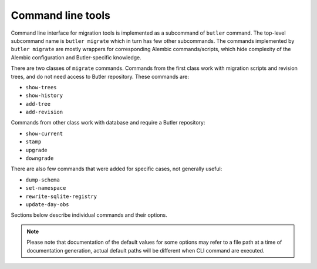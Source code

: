 ##################
Command line tools
##################

Command line interface for migration tools is implemented as a subcommand of ``butler`` command.
The top-level subcommand name is ``butler migrate`` which in turn has few other subcommands.
The commands implemented by ``butler migrate`` are mostly wrappers for corresponding Alembic commands/scripts, which hide complexity of the Alembic configuration and Butler-specific knowledge.


There are two classes of ``migrate`` commands.
Commands from the first class work with migration scripts and revision trees, and do not need access to Butler repository.
These commands are:

- ``show-trees``
- ``show-history``
- ``add-tree``
- ``add-revision``

Commands from other class work with database and require a Butler repository:

- ``show-current``
- ``stamp``
- ``upgrade``
- ``downgrade``

There are also few commands that were added for specific cases, not generally useful:

- ``dump-schema``
- ``set-namespace``
- ``rewrite-sqlite-registry``
- ``update-day-obs``

Sections below describe individual commands and their options.

.. note::

  Please note that documentation of the default values for some options may refer to a file path at a time of documentation generation, actual default paths will be different when CLI command are executed.


.. click:: lsst.daf.butler_migrate.cli.cmd:migrate
   :prog: butler migrate
   :show-nested:
